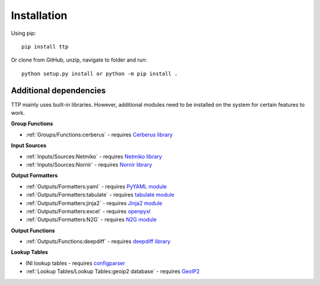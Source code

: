 Installation
============

Using pip::

    pip install ttp

Or clone from GitHub, unzip, navigate to folder and run::

    python setup.py install or python -m pip install .
	
Additional dependencies
-----------------------

TTP mainly uses built-in libraries. However, additional modules need to be installed on the system for certain features to work.

**Group Functions**

* :ref:`Groups/Functions:cerberus` - requires `Cerberus library <https://docs.python-cerberus.org/en/stable/>`_

**Input Sources**

* :ref:`Inputs/Sources:Netmiko`  - requires `Netmiko library <https://pypi.org/project/netmiko/>`_
* :ref:`Inputs/Sources:Nornir` - requires `Nornir library <https://pypi.org/project/nornir/>`_

**Output Formatters**

* :ref:`Outputs/Formatters:yaml` - requires `PyYAML module <https://pypi.org/project/PyYAML/>`_ 
* :ref:`Outputs/Formatters:tabulate` - requires `tabulate module <https://pypi.org/project/tabulate/>`_ 
* :ref:`Outputs/Formatters:jinja2` - requires `Jinja2 module <https://pypi.org/project/Jinja2/>`_ 
* :ref:`Outputs/Formatters:excel` - requires `openpyxl <https://openpyxl.readthedocs.io/en/stable/#>`_ 
* :ref:`Outputs/Formatters:N2G` - requires `N2G module <https://pypi.org/project/N2G/>`_

**Output Functions**

* :ref:`Outputs/Functions:deepdiff` - requires `deepdiff library <https://pypi.org/project/deepdiff/>`_

**Lookup Tables**

* INI lookup tables - requires `configparser <https://pypi.org/project/configparser/>`_ 
* :ref:`Lookup Tables/Lookup Tables:geoip2 database` - requires `GeoIP2  <https://pypi.org/project/geoip2/>`_ 